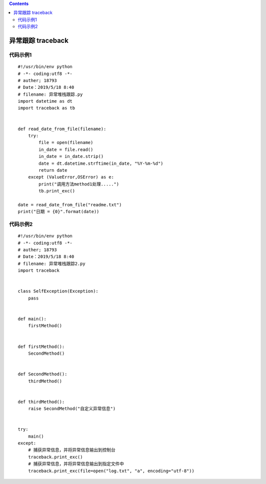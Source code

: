 .. contents::
   :depth: 3
..

异常跟踪 traceback
==================

代码示例1
---------

::

   #!/usr/bin/env python
   # -*- coding:utf8 -*-
   # auther; 18793
   # Date：2019/5/18 8:40
   # filename: 异常堆栈跟踪.py
   import datetime as dt
   import traceback as tb


   def read_date_from_file(filename):
       try:
           file = open(filename)
           in_date = file.read()
           in_date = in_date.strip()
           date = dt.datetime.strftime(in_date, "%Y-%m-%d")
           return date
       except (ValueError,OSError) as e:
           print("调用方法method1处理.....")
           tb.print_exc()

   date = read_date_from_file("readme.txt")
   print("日期 = {0}".format(date))

代码示例2
---------

::

   #!/usr/bin/env python
   # -*- coding:utf8 -*-
   # auther; 18793
   # Date：2019/5/18 8:40
   # filename: 异常堆栈跟踪2.py
   import traceback


   class SelfException(Exception):
       pass


   def main():
       firstMethod()


   def firstMethod():
       SecondMethod()


   def SecondMethod():
       thirdMethod()


   def thirdMethod():
       raise SecondMethod("自定义异常信息")


   try:
       main()
   except:
       # 捕获异常信息，并将异常信息输出到控制台
       traceback.print_exc()
       # 捕获异常信息，并将异常信息输出到指定文件中
       traceback.print_exc(file=open("log.txt", "a", encoding="utf-8"))
